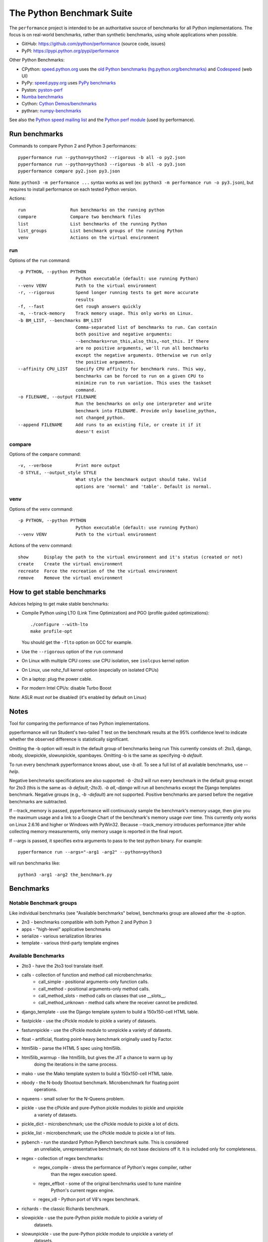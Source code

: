 ##########################
The Python Benchmark Suite
##########################

.. image:: https://img.shields.io/pypi/v/performance.svg
   :alt: Latest release on the Python Cheeseshop (PyPI)
   :target: https://pypi.python.org/pypi/performance

.. image:: https://travis-ci.org/python/performance.svg?branch=master
   :alt: Build status of perf on Travis CI
   :target: https://travis-ci.org/python/performance

The ``performance`` project is intended to be an authoritative source of
benchmarks for all Python implementations. The focus is on real-world
benchmarks, rather than synthetic benchmarks, using whole applications when
possible.

* GitHub: https://github.com/python/performance (source code, issues)
* PyPI: https://pypi.python.org/pypi/performance

Other Python Benchmarks:

* CPython: `speed.python.org <https://speed.python.org/>`_ uses the
  `old Python benchmarks (hg.python.org/benchmarks)
  <https://hg.python.org/benchmarks>`_ and
  `Codespeed <https://github.com/tobami/codespeed/>`_ (web UI)
* PyPy: `speed.pypy.org <http://speed.pypy.org/>`_
  uses `PyPy benchmarks <https://bitbucket.org/pypy/benchmarks>`_
* Pyston: `pyston-perf <https://github.com/dropbox/pyston-perf>`_
* `Numba benchmarks <http://numba.pydata.org/numba-benchmark/>`_
* Cython: `Cython Demos/benchmarks
  <https://github.com/cython/cython/tree/master/Demos/benchmarks>`_
* pythran: `numpy-benchmarks
  <https://github.com/serge-sans-paille/numpy-benchmarks>`_

See also the `Python speed mailing list
<https://mail.python.org/mailman/listinfo/speed>`_ and the `Python perf module
<http://perf.readthedocs.io/>`_ (used by performance).


Run benchmarks
==============

Commands to compare Python 2 and Python 3 performances::

    pyperformance run --python=python2 --rigorous -b all -o py2.json
    pyperformance run --python=python3 --rigorous -b all -o py3.json
    pyperformance compare py2.json py3.json

Note: ``python3 -m performance ...`` syntax works as well (ex: ``python3 -m
performance run -o py3.json``), but requires to install performance on each
tested Python version.

Actions::

    run                 Run benchmarks on the running python
    compare             Compare two benchmark files
    list                List benchmarks of the running Python
    list_groups         List benchmark groups of the running Python
    venv                Actions on the virtual environment

run
---

Options of the ``run`` command::

  -p PYTHON, --python PYTHON
                        Python executable (default: use running Python)
  --venv VENV           Path to the virtual environment
  -r, --rigorous        Spend longer running tests to get more accurate
                        results
  -f, --fast            Get rough answers quickly
  -m, --track-memory    Track memory usage. This only works on Linux.
  -b BM_LIST, --benchmarks BM_LIST
                        Comma-separated list of benchmarks to run. Can contain
                        both positive and negative arguments:
                        --benchmarks=run_this,also_this,-not_this. If there
                        are no positive arguments, we'll run all benchmarks
                        except the negative arguments. Otherwise we run only
                        the positive arguments.
  --affinity CPU_LIST   Specify CPU affinity for benchmark runs. This way,
                        benchmarks can be forced to run on a given CPU to
                        minimize run to run variation. This uses the taskset
                        command.
  -o FILENAME, --output FILENAME
                        Run the benchmarks on only one interpreter and write
                        benchmark into FILENAME. Provide only baseline_python,
                        not changed_python.
  --append FILENAME     Add runs to an existing file, or create it if it
                        doesn't exist

compare
-------

Options of the ``compare`` command::

  -v, --verbose         Print more output
  -O STYLE, --output_style STYLE
                        What style the benchmark output should take. Valid
                        options are 'normal' and 'table'. Default is normal.

venv
----

Options of the ``venv`` command::

  -p PYTHON, --python PYTHON
                        Python executable (default: use running Python)
  --venv VENV           Path to the virtual environment

Actions of the ``venv`` command::

  show      Display the path to the virtual environment and it's status (created or not)
  create    Create the virtual environment
  recreate  Force the recreation of the the virtual environment
  remove    Remove the virtual environment


How to get stable benchmarks
============================

Advices helping to get make stable benchmarks:

* Compile Python using LTO (Link Time Optimization) and PGO (profile guided optimizations)::

    ./configure --with-lto
    make profile-opt

  You should get the ``-flto`` option on GCC for example.

* Use the ``--rigorous`` option of the ``run`` command
* On Linux with multiple CPU cores: use CPU isolation, see ``isolcpus`` kernel
  option
* On Linux, use nohz_full kernel option (especially on isolated CPUs)
* On a laptop: plug the power cable.
* For modern Intel CPUs: disable Turbo Boost

Note: ASLR must *not* be disabled! (it's enabled by default on Linux)


Notes
=====

Tool for comparing the performance of two Python implementations.

pyperformance will run Student's two-tailed T test on the benchmark results at the 95%
confidence level to indicate whether the observed difference is statistically
significant.

Omitting the -b option will result in the default group of benchmarks being run
This currently consists of: 2to3, django, nbody, slowpickle,
slowunpickle, spambayes. Omitting -b is the same as specifying `-b default`.

To run every benchmark pyperformance knows about, use `-b all`. To see a full list of
all available benchmarks, use `--help`.

Negative benchmarks specifications are also supported: `-b -2to3` will run every
benchmark in the default group except for 2to3 (this is the same as
`-b default,-2to3`). `-b all,-django` will run all benchmarks except the Django
templates benchmark. Negative groups (e.g., `-b -default`) are not supported.
Positive benchmarks are parsed before the negative benchmarks are subtracted.

If --track_memory is passed, pyperformance will continuously sample the benchmark's
memory usage, then give you the maximum usage and a link to a Google Chart of
the benchmark's memory usage over time. This currently only works on Linux
2.6.16 and higher or Windows with PyWin32. Because --track_memory introduces
performance jitter while collecting memory measurements, only memory usage is
reported in the final report.

If --args is passed, it specifies extra arguments to pass to the test
python binary. For example::

  pyperformance run --args="-arg1 -arg2" --python=python3

will run benchmarks like::

  python3 -arg1 -arg2 the_benchmark.py


Benchmarks
==========

Notable Benchmark groups
------------------------

Like individual benchmarks (see "Available benchmarks" below), benchmarks
group are allowed after the `-b` option.

- 2n3 - benchmarks compatible with both Python 2 and Python 3
- apps - "high-level" applicative benchmarks
- serialize - various serialization libraries
- template - various third-party template engines


Available Benchmarks
--------------------

- 2to3 - have the 2to3 tool translate itself.
- calls - collection of function and method call microbenchmarks:
    - call_simple - positional arguments-only function calls.
    - call_method - positional arguments-only method calls.
    - call_method_slots - method calls on classes that use __slots__.
    - call_method_unknown - method calls where the receiver cannot be predicted.
- django_template - use the Django template system to build a 150x150-cell HTML table.
- fastpickle - use the cPickle module to pickle a variety of datasets.
- fastunnpickle - use the cPickle module to unnpickle a variety of datasets.
- float - artificial, floating point-heavy benchmark originally used by Factor.
- html5lib - parse the HTML 5 spec using html5lib.
- html5lib_warmup - like html5lib, but gives the JIT a chance to warm up by
                    doing the iterations in the same process.
- mako - use the Mako template system to build a 150x150-cell HTML table.
- nbody - the N-body Shootout benchmark. Microbenchmark for floating point
          operations.
- nqueens - small solver for the N-Queens problem.
- pickle - use the cPickle and pure-Python pickle modules to pickle and unpickle
           a variety of datasets.
- pickle_dict - microbenchmark; use the cPickle module to pickle a lot of dicts.
- pickle_list - microbenchmark; use the cPickle module to pickle a lot of lists.
- pybench - run the standard Python PyBench benchmark suite. This is considered
            an unreliable, unrepresentative benchmark; do not base decisions
            off it. It is included only for completeness.
- regex - collection of regex benchmarks:
    - regex_compile - stress the performance of Python's regex compiler, rather
                      than the regex execution speed.
    - regex_effbot - some of the original benchmarks used to tune mainline
                     Python's current regex engine.
    - regex_v8 - Python port of V8's regex benchmark.
- richards - the classic Richards benchmark.
- slowpickle - use the pure-Python pickle module to pickle a variety of
               datasets.
- slowunpickle - use the pure-Python pickle module to unpickle a variety of
                 datasets.
- spambayes - run a canned mailbox through a SpamBayes ham/spam classifier.
- startup - collection of microbenchmarks focused on Python interpreter
            start-up time:

    - hg_startup - get Mercurial's help screen.
    - normal_startup - start Python, then exit immediately.
    - startup_nosite - start Python with the -S option, then exit immediately.

- threading - collection of microbenchmarks for Python's threading support.
              These benchmarks come in pairs: an iterative version
              (iterative_foo), and a multithreaded version (threaded_foo).

    - threaded_count, iterative_count - spin in a while loop, counting down from a large number.

- unpack_sequence - microbenchmark for unpacking lists and tuples.
- unpickle - use the cPickle module to unpickle a variety of datasets.


Changelog
=========

Version 0.2.2
-------------

* CPython issue #26383; csv output: don't truncate digits for timings shorter
  than 1 us

Version 0.2.1 (2016-09-10)
--------------------------

* Add ``--csv`` option to the ``compare`` command
* Fix ``compare -O table`` output format
* Freeze indirect dependencies in requirements.txt
* ``run``: add ``--track-memory`` option to track the memory peak usage
* Update perf dependency to 0.7.8 to support memory tracking and the new
  ``--inherit-environ`` command line option
* If ``virtualenv`` command fail, try another command to create the virtual
  environment: catch ``virtualenv`` error
* The first command to upgrade pip to version ``>= 6.0`` now uses the ``pip``
  binary rather than ``python -m pip`` to support pip 1.0 which doesn't support
  ``python -m pip`` CLI.
* Update Django (1.10.1), Mercurial (3.9.1) and psutil (4.3.1)
* Rename ``--inherit_env`` command line option to ``--inherit-environ`` and fix
  it

Version 0.2 (2016-09-01)
------------------------

* Update Django dependency to 1.10
* Update Chameleon dependency to 2.24
* Add the ``--venv`` command line option
* Convert Python startup, Mercurial startup and 2to3 benchmarks to perf scripts
  (bm_startup.py, bm_hg_startup.py and bm_2to3.py)
* Pass the ``--affinity`` option to perf scripts rather than using the
  ``taskset`` command
* Put more installer and optional requirements into
  ``performance/requirements.txt``
* Cached ``.pyc`` files are no more removed before running a benchmark.
  Use ``venv recreate`` command to update a virtual environment if required.
* The broken ``--track_memory`` option has been removed. It will be added back
  when it will be fixed.
* Add performance version to metadata
* Upgrade perf dependency to 0.7.5 to get ``Benchmark.update_metadata()``

Version 0.1.2 (2016-08-27)
--------------------------

* Windows is now supported
* Add a new ``venv`` command to show, create, recrete or remove the virtual
  environment.
* Fix pybench benchmark (update to perf 0.7.4 API)
* performance now tries to install the ``psutil`` module on CPython for better
  system metrics in metadata and CPU pinning on Python 2.
* The creation of the virtual environment now also tries ``virtualenv`` and
  ``venv`` Python modules, not only the virtualenv command.
* The development version of performance now installs performance
  with "pip install -e <path_to_performance>"
* The GitHub project was renamed from ``python/benchmarks``
  to ``python/performance``.

Version 0.1.1 (2016-08-24)
--------------------------

* Fix the creation of the virtual environment
* Rename pybenchmarks script to pyperformance
* Add -p/--python command line option
* Add __main__ module to be able to run: python3 -m performance

Version 0.1 (2016-08-24)
------------------------

* First release after the conversion to the perf module and move to GitHub
* Removed benchmarks

  - django_v2, django_v3
  - rietveld
  - spitfire (and psyco): Spitfire is not available on PyPI
  - pystone
  - gcbench
  - tuple_gc_hell


History
-------

Projected moved to https://github.com/python/performance in August 2016. Files
reorganized, benchmarks patched to use the perf module to run benchmark in
multiple processes.

Project started in December 2008 by Collin Winter and Jeffrey Yasskin for the
Unladen Swallow project. The project was hosted at
https://hg.python.org/benchmarks until Feb 2016

